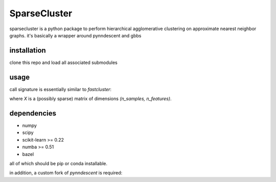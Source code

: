=============
SparseCluster
=============

sparsecluster is a python package to perform hierarchical agglomerative clustering
on approximate nearest neighbor graphs. it's basically a wrapper around pynndescent
and gbbs

------------
installation
------------

clone this repo and load all associated submodules

.. code:: bash
        git clone git@github.com:bobermayer/sparsecluster.git
        cd sparsecluster/gbbs
        git submodule update --init
        cd ..
        pip install .

-----
usage
-----

call signature is essentially similar to `fastcluster`:

.. code:: python
        Z = sparsecluster.linkage(X, metric='euclidean', method='single', n_neighbors=50, n_backup=10, n_jobs=2, ...)

where `X` is a (possibly sparse) matrix of dimensions `(n_samples, n_features)`. 

------------
dependencies
------------

* numpy
* scipy
* scikit-learn >= 0.22
* numba >= 0.51
* bazel

all of which should be pip or conda installable. 

in addition, a custom fork of `pynndescent` is required:

.. code:: bash
        git clone git@github.com:bobermayer/pynndescentSC.git
        cd pynndescentSC
        pip install .
